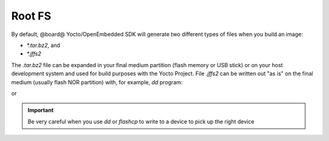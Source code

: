 Root FS
=======

By default, @board@ Yocto/OpenEmbedded SDK will generate two different types of files when you build an image:

* *\*.tar.bz2*, and

* *\*.jffs2*

The *.tar.bz2* file can be expanded in your final medium partition (flash memory or USB stick) or on your host development system and used for build purposes with the Yocto Project.
File *.jffs2* can be written out "as is" on the final medium (usually flash NOR partition) with, for example, *dd* program:

.. host::

 sudo dd if=/path/to/image.jffs2 of=/your/sd/card/device

or 

.. board::

 flashcp -v /path/to/image.jffs2 /dev/mtdX

.. important::

 Be very careful when you use *dd* or *flashcp* to write to a device to pick up the right device

